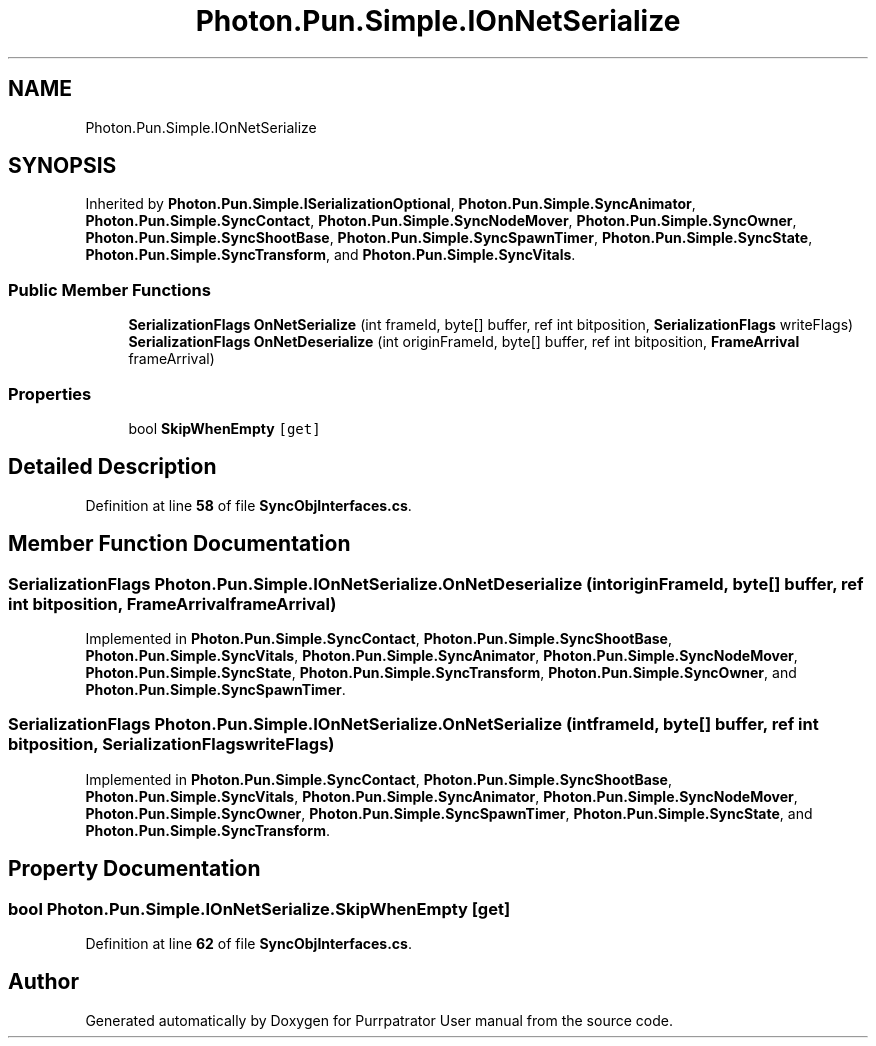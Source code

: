 .TH "Photon.Pun.Simple.IOnNetSerialize" 3 "Mon Apr 18 2022" "Purrpatrator User manual" \" -*- nroff -*-
.ad l
.nh
.SH NAME
Photon.Pun.Simple.IOnNetSerialize
.SH SYNOPSIS
.br
.PP
.PP
Inherited by \fBPhoton\&.Pun\&.Simple\&.ISerializationOptional\fP, \fBPhoton\&.Pun\&.Simple\&.SyncAnimator\fP, \fBPhoton\&.Pun\&.Simple\&.SyncContact\fP, \fBPhoton\&.Pun\&.Simple\&.SyncNodeMover\fP, \fBPhoton\&.Pun\&.Simple\&.SyncOwner\fP, \fBPhoton\&.Pun\&.Simple\&.SyncShootBase\fP, \fBPhoton\&.Pun\&.Simple\&.SyncSpawnTimer\fP, \fBPhoton\&.Pun\&.Simple\&.SyncState\fP, \fBPhoton\&.Pun\&.Simple\&.SyncTransform\fP, and \fBPhoton\&.Pun\&.Simple\&.SyncVitals\fP\&.
.SS "Public Member Functions"

.in +1c
.ti -1c
.RI "\fBSerializationFlags\fP \fBOnNetSerialize\fP (int frameId, byte[] buffer, ref int bitposition, \fBSerializationFlags\fP writeFlags)"
.br
.ti -1c
.RI "\fBSerializationFlags\fP \fBOnNetDeserialize\fP (int originFrameId, byte[] buffer, ref int bitposition, \fBFrameArrival\fP frameArrival)"
.br
.in -1c
.SS "Properties"

.in +1c
.ti -1c
.RI "bool \fBSkipWhenEmpty\fP\fC [get]\fP"
.br
.in -1c
.SH "Detailed Description"
.PP 
Definition at line \fB58\fP of file \fBSyncObjInterfaces\&.cs\fP\&.
.SH "Member Function Documentation"
.PP 
.SS "\fBSerializationFlags\fP Photon\&.Pun\&.Simple\&.IOnNetSerialize\&.OnNetDeserialize (int originFrameId, byte[] buffer, ref int bitposition, \fBFrameArrival\fP frameArrival)"

.PP
Implemented in \fBPhoton\&.Pun\&.Simple\&.SyncContact\fP, \fBPhoton\&.Pun\&.Simple\&.SyncShootBase\fP, \fBPhoton\&.Pun\&.Simple\&.SyncVitals\fP, \fBPhoton\&.Pun\&.Simple\&.SyncAnimator\fP, \fBPhoton\&.Pun\&.Simple\&.SyncNodeMover\fP, \fBPhoton\&.Pun\&.Simple\&.SyncState\fP, \fBPhoton\&.Pun\&.Simple\&.SyncTransform\fP, \fBPhoton\&.Pun\&.Simple\&.SyncOwner\fP, and \fBPhoton\&.Pun\&.Simple\&.SyncSpawnTimer\fP\&.
.SS "\fBSerializationFlags\fP Photon\&.Pun\&.Simple\&.IOnNetSerialize\&.OnNetSerialize (int frameId, byte[] buffer, ref int bitposition, \fBSerializationFlags\fP writeFlags)"

.PP
Implemented in \fBPhoton\&.Pun\&.Simple\&.SyncContact\fP, \fBPhoton\&.Pun\&.Simple\&.SyncShootBase\fP, \fBPhoton\&.Pun\&.Simple\&.SyncVitals\fP, \fBPhoton\&.Pun\&.Simple\&.SyncAnimator\fP, \fBPhoton\&.Pun\&.Simple\&.SyncNodeMover\fP, \fBPhoton\&.Pun\&.Simple\&.SyncOwner\fP, \fBPhoton\&.Pun\&.Simple\&.SyncSpawnTimer\fP, \fBPhoton\&.Pun\&.Simple\&.SyncState\fP, and \fBPhoton\&.Pun\&.Simple\&.SyncTransform\fP\&.
.SH "Property Documentation"
.PP 
.SS "bool Photon\&.Pun\&.Simple\&.IOnNetSerialize\&.SkipWhenEmpty\fC [get]\fP"

.PP
Definition at line \fB62\fP of file \fBSyncObjInterfaces\&.cs\fP\&.

.SH "Author"
.PP 
Generated automatically by Doxygen for Purrpatrator User manual from the source code\&.

